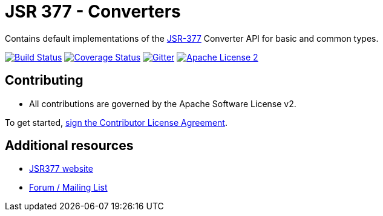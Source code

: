 = JSR 377 - Converters
:linkattrs:
:project-name: jsr377-converters
:plugin-version: 1.0.0-SNAPSHOT

Contains default implementations of the link:https://jcp.org/en/jsr/detail?id=377[JSR-377] Converter API for basic and common types.

image:http://img.shields.io/travis/jsr377/{project-name}/master.svg["Build Status", link="https://travis-ci.org/jsr377/{project-name}"]
image:http://img.shields.io/coveralls/jsr377/{project-name}/master.svg["Coverage Status", link="https://coveralls.io/r/jsr377/{project-name}"]
image:https://badges.gitter.im/Join%20Chat.svg[Gitter, link="https://gitter.im/jsr377/jsr377-api?utm_source=badge&utm_medium=badge&utm_campaign=pr-badge"]
image:http://img.shields.io/badge/license-ASF2-blue.svg["Apache License 2", link="http://www.apache.org/licenses/LICENSE-2.0.txt"]

== Contributing

 - All contributions are governed by the Apache Software License v2.

To get started, link:https://www.clahub.com/agreements/jsr377/jsr377-api[sign the Contributor License Agreement, window="_blank"].

== Additional resources

 * link:http://jsr377.github.io/site/[JSR377 website, window="_blank"]
 * link:http://jsr377-api.40747.n7.nabble.com[Forum / Mailing List, window="_blank"]
